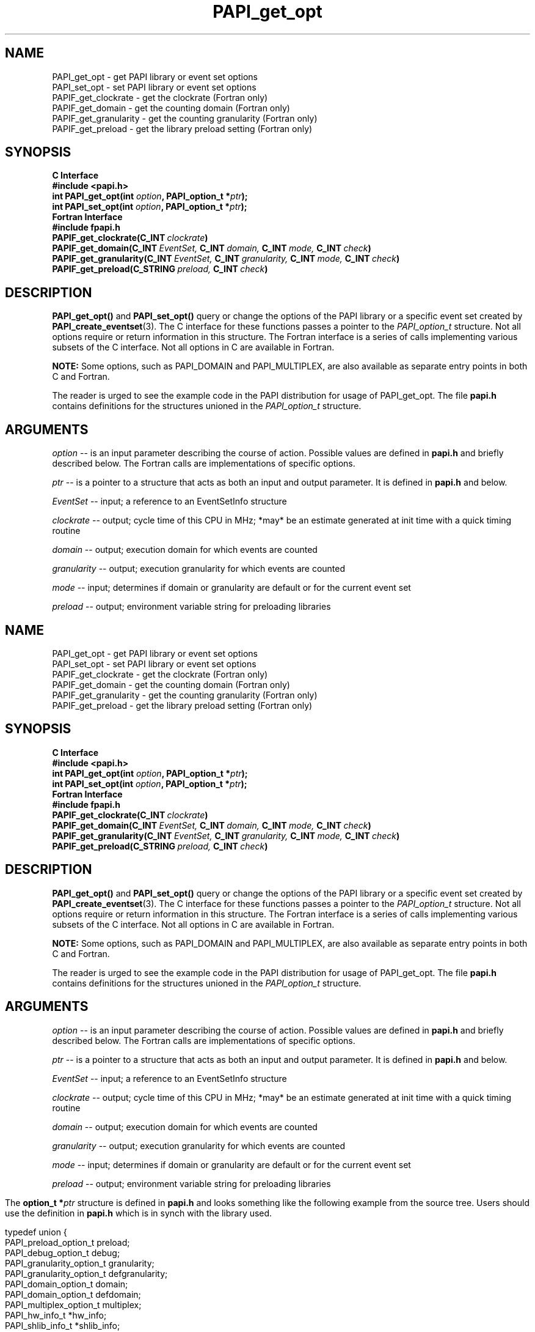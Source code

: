 .\" $Id$
.TH PAPI_get_opt 3 "September, 2004" "PAPI Programmer's Reference" "PAPI"

.SH NAME
 PAPI_get_opt \- get PAPI library or event set options
 PAPI_set_opt \- set PAPI library or event set options
 PAPIF_get_clockrate \- get the clockrate (Fortran only)
 PAPIF_get_domain \- get the counting domain (Fortran only)
 PAPIF_get_granularity \- get the counting granularity (Fortran only)
 PAPIF_get_preload \- get the library preload setting (Fortran only)

.SH SYNOPSIS
.B C Interface
.nf
.B #include <papi.h>
.BI "int PAPI_get_opt(int " option ", PAPI_option_t *" ptr ");"
.BI "int PAPI_set_opt(int " option ", PAPI_option_t *" ptr ");"
.fi
.B Fortran Interface
.nf
.B #include "fpapi.h"
.BI PAPIF_get_clockrate(C_INT\  clockrate )
.BI PAPIF_get_domain(C_INT\  EventSet,\  C_INT\  domain,\  C_INT\  mode,\  C_INT\  check )
.BI PAPIF_get_granularity(C_INT\  EventSet,\  C_INT\  granularity,\  C_INT\  mode,\  C_INT\  check )
.BI PAPIF_get_preload(C_STRING\  preload,\  C_INT\  check )
.fi

.SH DESCRIPTION
.B PAPI_get_opt()
and
.B PAPI_set_opt() 
query or change the options of the PAPI library or a specific event set 
created by
.BR "PAPI_create_eventset" (3).
The C interface for these functions passes a pointer to the
.I PAPI_option_t
structure. Not all options require or return information in this structure.
The Fortran interface is a series of calls implementing various subsets of
the C interface. Not all options in C are available in Fortran.
.LP
.B NOTE:
Some options, such as PAPI_DOMAIN and PAPI_MULTIPLEX, are also 
available as separate entry points in both C and Fortran.
.LP
The reader is urged to see the example code in the PAPI distribution
for usage of PAPI_get_opt.  The file 
.B papi.h 
contains definitions for the structures unioned in the  
.I PAPI_option_t
structure.


.SH ARGUMENTS
.I option
-- is an input parameter describing the course of action. Possible
values are defined in 
.B papi.h
and briefly described below. The Fortran calls are
implementations of specific options.
.LP
.I "ptr"
-- is a pointer to a structure that acts as both an input and output parameter. 
It is defined in
.B papi.h
and  below.
.LP
.I EventSet 
-- input; a reference to an EventSetInfo structure
.LP
.I clockrate
--  output; cycle time of this CPU in MHz; *may* be an estimate
generated at init time with a quick timing routine
.LP
.I domain
--  output; execution domain for which events are counted
.LP
.I granularity
--  output; execution granularity for which events are counted
.LP
.I mode
--  input; determines if domain or granularity are default 
or for the current event set
.LP
.I preload
--  output; environment variable string for preloading libraries

.LP
.TS H
allbox tab($);
cB cB
cI s
lB lw(45).
.TH
Predefined name$Explanation
General information requests
PAPI_MAXMEM$T{
 not implemented yet.
T}
PAPI_CLOCKRATE$T{
Get clockrate in MHz.
T}
PAPI_MAX_CPUS$T{
Get number of CPUs.
T}
PAPI_MAX_HWCTRS$T{
Get number of counters.
T}
PAPI_EXEINFO$T{
Get Addresses for text/data/bss.
T}
PAPI_HWINFO$T{
Get Info. about hardware.
T}
PAPI_SHLIBINFO$T{
Get shared library Info. used by the program.
T}
T}
PAPI_SUBSTRATE_SUPPORT$T{
Get the PAPI features the substrate supports
T}
T}
PAPI_LIB_VERSION$T{
Get the full PAPI version of the library
T}
T}
PAPI_PRELOAD$T{
Get ``LD_PRELOAD'' environment equivalent.
T}
.T&
cI s
lB lw(45).
Defaults for the global library
PAPI_DEFDOM$T{
Get/Set default counting domain for newly created event sets.
T}
PAPI_DEFGRN$T{
Get/Set default counting granularity.
T}
PAPI_DEBUG$T{
Get/Set the PAPI debug state and the debug handler. The available debug states are
defined in papi.h. The debug state is available in ptr->debug.level. The debug
handler is available in ptr->debug.handler. For information regarding the behavior
of the handler, please see the man page for
.BR "PAPI_set_debug" (3)
T}
.T&
cI s
lB lw(45).
Multiplexing control
PAPI_MULTIPLEX$T{
Get/Set options for multiplexing. 
T}
.T&
cI s
lB lw(45).
Manipulating individual event sets
PAPI_DOMAIN$T{
Get/Set domain for a single event set. The event set is specified 
in ptr->domain.eventset
T}
PAPI_GRANUL$T{
Get/Set granularity for a single event set. The event set is specified 
in ptr->granularity.eventset. Not implemented yet.
T}
.TE

.LP
The 
.BI option_t\ *  ptr
structure is defined in 
.B papi.h
and looks something like the following example from the source tree.
Users should use the definition in 
.B papi.h
which is in synch with the library used.
.LP
.nf
.if t .ft CW
typedef union {
  PAPI_preload_option_t preload;
  PAPI_debug_option_t debug;
  PAPI_granularity_option_t granularity; 
  PAPI_granularity_option_t defgranularity; 
  PAPI_domain_option_t domain; 
  PAPI_domain_option_t defdomain; 
  PAPI_multiplex_option_t multiplex;
  PAPI_hw_info_t *hw_info;
  PAPI_shlib_info_t *shlib_info;
  PAPI_exe_info_t *exe_info; } PAPI_option_t;
.if t .ft P
.fi


.SH RETURN VALUES
On success, these functions return
.I "PAPI_OK."
On error, a non-zero error code is returned.

.SH ERRORS
.TP
.B "PAPI_EINVAL"
One or more of the arguments is invalid.
.TP
.B "PAPI_ENOEVST"
The event set specified does not exist.
.TP
.B "PAPI_EISRUN"
The event set is currently counting events.

.SH EXAMPLES
.LP
.nf
.if t .ft CW
PAPI_option_t options;

if ((num = PAPI_get_opt(PAPI_MAX_HWCTRS,NULL)) <= 0)
  handle_error();

printf("This machine has %d counters.\n",num);

/* Set the domain of this EventSet 
   to counter user and kernel modes for this
   process */
	
memset(&options,0x0,sizeof(options));
options.domain.eventset = EventSet;
options.domain.domain = PAPI_DOM_ALL;
if (PAPI_set_opt(PAPI_DOMAIN, &options) != PAPI_OK)
  handle_error();
.if t .ft P
.fi

.SH BUGS
The granularity functions are not yet implemented.
The domain functions are only implemented on some platforms.
There are no known bugs in these functions.

.SH SEE ALSO
.BR PAPI_set_debug "(3)," PAPI_set_multiplex "(3)," PAPI_set_domain "(3)"
